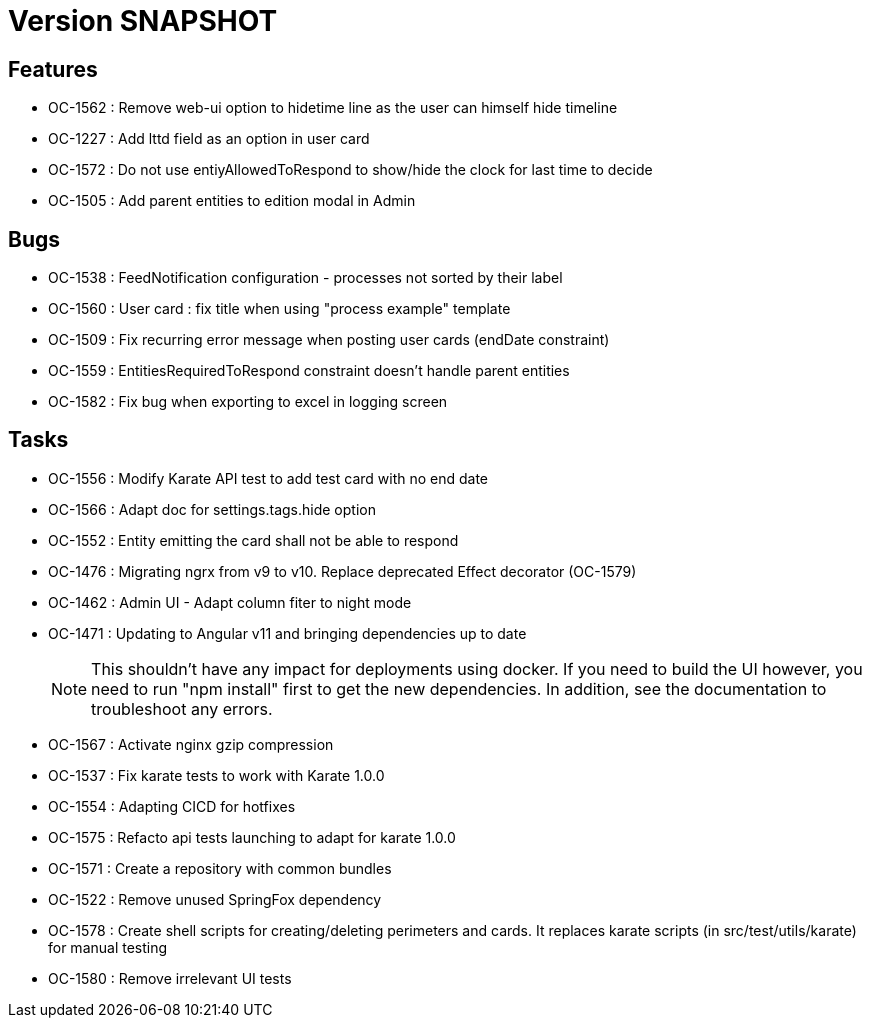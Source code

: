 // Copyright (c) 2018-2021 RTE (http://www.rte-france.com)
// See AUTHORS.txt
// This document is subject to the terms of the Creative Commons Attribution 4.0 International license.
// If a copy of the license was not distributed with this
// file, You can obtain one at https://creativecommons.org/licenses/by/4.0/.
// SPDX-License-Identifier: CC-BY-4.0

= Version SNAPSHOT

== Features

* OC-1562 : Remove web-ui option to hidetime line as the user can himself hide timeline
* OC-1227 : Add lttd field as an option in user card
* OC-1572 : Do not use entiyAllowedToRespond to show/hide the clock for last time to decide
* OC-1505 : Add parent entities to edition modal in Admin

== Bugs

* OC-1538 : FeedNotification configuration - processes not sorted by their label
* OC-1560 : User card : fix title when using "process example" template
* OC-1509 : Fix recurring error message when posting user cards (endDate constraint)
* OC-1559 : EntitiesRequiredToRespond constraint doesn't handle parent entities
* OC-1582 : Fix bug when exporting to excel in logging screen

== Tasks

* OC-1556 : Modify Karate API test to add test card with no end date
* OC-1566 : Adapt doc for settings.tags.hide option
* OC-1552 : Entity emitting the card shall not be able to respond
* OC-1476 : Migrating ngrx from v9 to v10. Replace deprecated Effect decorator (OC-1579)
* OC-1462 : Admin UI - Adapt column fiter to night mode
* OC-1471 : Updating to Angular v11 and bringing dependencies up to date
+
NOTE: This shouldn’t have any impact for deployments using docker. If you need to build the UI however, you need to run "npm install" first to get the new dependencies. In addition, see the documentation to troubleshoot any errors.
+
* OC-1567 : Activate nginx gzip compression
* OC-1537 : Fix karate tests to work with Karate 1.0.0
* OC-1554 : Adapting CICD for hotfixes
* OC-1575 : Refacto api tests launching to adapt for karate 1.0.0
* OC-1571 : Create a repository with common bundles
* OC-1522 : Remove unused SpringFox dependency 
* OC-1578 : Create shell scripts for creating/deleting perimeters and cards. It replaces karate scripts (in src/test/utils/karate) for manual testing
* OC-1580 : Remove irrelevant UI tests

